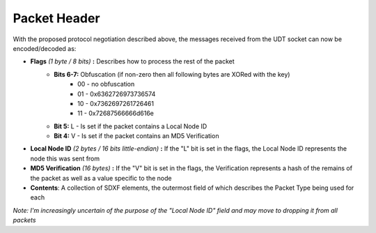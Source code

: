 Packet Header
=============

With the proposed protocol negotiation described above, the messages received from the UDT socket can now be encoded/decoded as:

- **Flags** *(1 byte / 8 bits)* **:** Describes how to process the rest of the packet
    - **Bits 6-7:** Obfuscation (if non-zero then all following bytes are XORed with the key)
        * 00 - no obfuscation
        * 01 - 0x6362726973736574
        * 10 - 0x7362697261726461
        * 11 - 0x72687566666d616e
    - **Bit 5:** L - Is set if the packet contains a Local Node ID
    - **Bit 4:** V - Is set if the packet contains an MD5 Verification
- **Local Node ID** *(2 bytes / 16 bits little-endian)* **:** If the "L" bit is set in the flags, the Local Node ID represents the node this was sent from
- **MD5 Verification** *(16 bytes)* **:** If the "V" bit is set in the flags, the Verification represents a hash of the remains of the packet as well as a value specific to the node
- **Contents**: A collection of SDXF elements, the outermost field of which describes the Packet Type being used for each

*Note: I'm increasingly uncertain of the purpose of the "Local Node ID" field and may move to dropping it from all packets*
